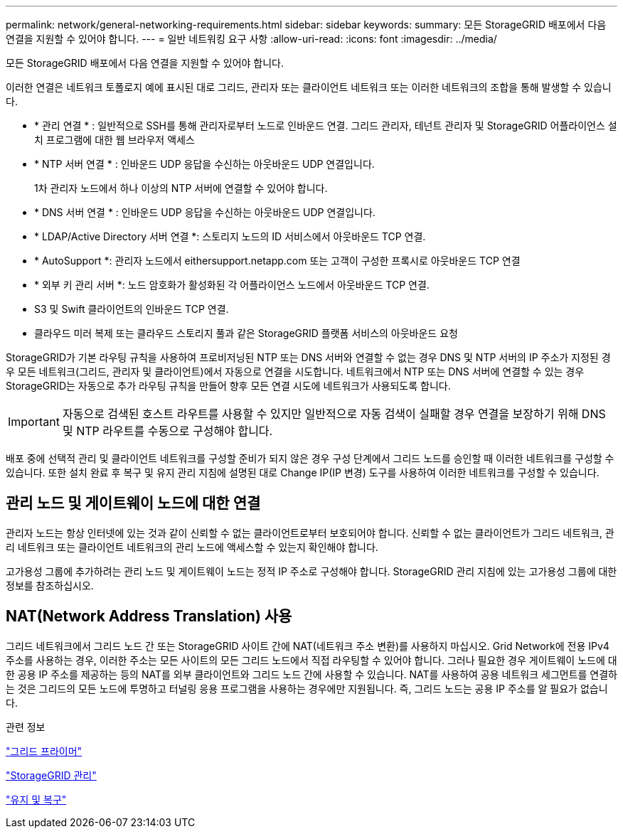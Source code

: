 ---
permalink: network/general-networking-requirements.html 
sidebar: sidebar 
keywords:  
summary: 모든 StorageGRID 배포에서 다음 연결을 지원할 수 있어야 합니다. 
---
= 일반 네트워킹 요구 사항
:allow-uri-read: 
:icons: font
:imagesdir: ../media/


[role="lead"]
모든 StorageGRID 배포에서 다음 연결을 지원할 수 있어야 합니다.

이러한 연결은 네트워크 토폴로지 예에 표시된 대로 그리드, 관리자 또는 클라이언트 네트워크 또는 이러한 네트워크의 조합을 통해 발생할 수 있습니다.

* * 관리 연결 * : 일반적으로 SSH를 통해 관리자로부터 노드로 인바운드 연결. 그리드 관리자, 테넌트 관리자 및 StorageGRID 어플라이언스 설치 프로그램에 대한 웹 브라우저 액세스
* * NTP 서버 연결 * : 인바운드 UDP 응답을 수신하는 아웃바운드 UDP 연결입니다.
+
1차 관리자 노드에서 하나 이상의 NTP 서버에 연결할 수 있어야 합니다.

* * DNS 서버 연결 * : 인바운드 UDP 응답을 수신하는 아웃바운드 UDP 연결입니다.
* * LDAP/Active Directory 서버 연결 *: 스토리지 노드의 ID 서비스에서 아웃바운드 TCP 연결.
* * AutoSupport *: 관리자 노드에서 eithersupport.netapp.com 또는 고객이 구성한 프록시로 아웃바운드 TCP 연결
* * 외부 키 관리 서버 *: 노드 암호화가 활성화된 각 어플라이언스 노드에서 아웃바운드 TCP 연결.
* S3 및 Swift 클라이언트의 인바운드 TCP 연결.
* 클라우드 미러 복제 또는 클라우드 스토리지 풀과 같은 StorageGRID 플랫폼 서비스의 아웃바운드 요청


StorageGRID가 기본 라우팅 규칙을 사용하여 프로비저닝된 NTP 또는 DNS 서버와 연결할 수 없는 경우 DNS 및 NTP 서버의 IP 주소가 지정된 경우 모든 네트워크(그리드, 관리자 및 클라이언트)에서 자동으로 연결을 시도합니다. 네트워크에서 NTP 또는 DNS 서버에 연결할 수 있는 경우 StorageGRID는 자동으로 추가 라우팅 규칙을 만들어 향후 모든 연결 시도에 네트워크가 사용되도록 합니다.


IMPORTANT: 자동으로 검색된 호스트 라우트를 사용할 수 있지만 일반적으로 자동 검색이 실패할 경우 연결을 보장하기 위해 DNS 및 NTP 라우트를 수동으로 구성해야 합니다.

배포 중에 선택적 관리 및 클라이언트 네트워크를 구성할 준비가 되지 않은 경우 구성 단계에서 그리드 노드를 승인할 때 이러한 네트워크를 구성할 수 있습니다. 또한 설치 완료 후 복구 및 유지 관리 지침에 설명된 대로 Change IP(IP 변경) 도구를 사용하여 이러한 네트워크를 구성할 수 있습니다.



== 관리 노드 및 게이트웨이 노드에 대한 연결

관리자 노드는 항상 인터넷에 있는 것과 같이 신뢰할 수 없는 클라이언트로부터 보호되어야 합니다. 신뢰할 수 없는 클라이언트가 그리드 네트워크, 관리 네트워크 또는 클라이언트 네트워크의 관리 노드에 액세스할 수 있는지 확인해야 합니다.

고가용성 그룹에 추가하려는 관리 노드 및 게이트웨이 노드는 정적 IP 주소로 구성해야 합니다. StorageGRID 관리 지침에 있는 고가용성 그룹에 대한 정보를 참조하십시오.



== NAT(Network Address Translation) 사용

그리드 네트워크에서 그리드 노드 간 또는 StorageGRID 사이트 간에 NAT(네트워크 주소 변환)를 사용하지 마십시오. Grid Network에 전용 IPv4 주소를 사용하는 경우, 이러한 주소는 모든 사이트의 모든 그리드 노드에서 직접 라우팅할 수 있어야 합니다. 그러나 필요한 경우 게이트웨이 노드에 대한 공용 IP 주소를 제공하는 등의 NAT를 외부 클라이언트와 그리드 노드 간에 사용할 수 있습니다. NAT를 사용하여 공용 네트워크 세그먼트를 연결하는 것은 그리드의 모든 노드에 투명하고 터널링 응용 프로그램을 사용하는 경우에만 지원됩니다. 즉, 그리드 노드는 공용 IP 주소를 알 필요가 없습니다.

.관련 정보
link:../primer/index.html["그리드 프라이머"]

link:../admin/index.html["StorageGRID 관리"]

link:../maintain/index.html["유지 및 복구"]
